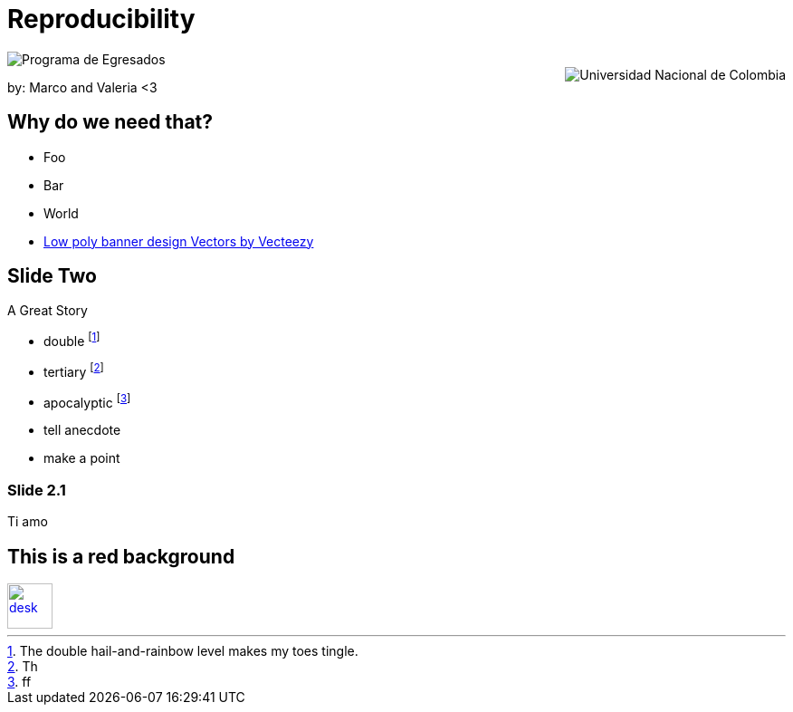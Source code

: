 :revealjs_theme: white
:customcss: my_theme.css
//:revealjs_parallaxBackgroundImage: assets/images/network_background.jpg
//:revealjs_parallaxBackgroundSize: 3500px 2300px





= Reproducibility
:imagesdir: assets/images/
//:title-slide-background-image: desk.jpg



++++
<script type="text/javascript">
    window.addEventListener("load", function() {

        revealDiv = document.querySelector("body div.reveal")
        footer = document.getElementById("schauderhaft-footer");
        revealDiv.appendChild(footer);

    } );
</script>
 <div id="schauderhaft-footer" class="footer">
	<img src = "assets/images/logo2.png" alt="Programa de Egresados" style="display:block;max-width:35%;max-height:35%;vertical-align:middle"/>
	<span class="element"></span>
	<img src = "assets/images/logo1.png" alt="Universidad Nacional de Colombia" style="display:block;max-width:35%;max-height:35%;float:right;vertical-align:middle"/>

 </div>

++++


by: Marco and Valeria <3

//[background-image="unal_background.svg",background-size=100%]
== Why do we need that?

//image::unal_background.svg[background,size=cover]

//[%step]
* Foo
* Bar
* World

[.refs]
--
* https://www.vecteezy.com/vector-art/530854-low-poly-banner-design[Low poly banner design  Vectors by Vecteezy]
--

== Slide Two

A Great Story

- double footnote:[The double hail-and-rainbow level makes my toes tingle.]
- tertiary footnote:[Th]
- apocalyptic footnote:[ff]

[.notes]
--
* tell anecdote
* make a point
--

=== Slide 2.1

Ti amo


== This is a red background

//[#img-desk]
[link=https://www.flickr.com/photos/javh/5448336655]
image::desk.jpg[desk,50,50]
